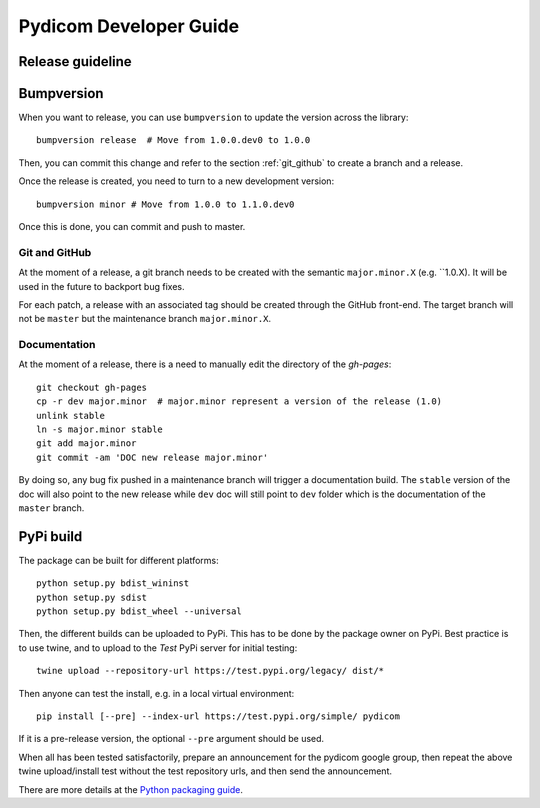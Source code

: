 .. _pydicom_dev_guide:

=======================
Pydicom Developer Guide
=======================

Release guideline
-----------------

Bumpversion
-----------

When you want to release, you can use ``bumpversion`` to update the version
across the library::

  bumpversion release  # Move from 1.0.0.dev0 to 1.0.0

Then, you can commit this change and refer to the section :ref:`git_github` to
create a branch and a release.

Once the release is created, you need to turn to a new development version::

  bumpversion minor # Move from 1.0.0 to 1.1.0.dev0

Once this is done, you can commit and push to master.

.. _git_github:

Git and GitHub
~~~~~~~~~~~~~~

At the moment of a release, a git branch needs to be created with the semantic
``major.minor.X`` (e.g. ``1.0.X). It will be used in the future to backport bug
fixes.

For each patch, a release with an associated tag should be created through the
GitHub front-end. The target branch will not be ``master`` but the maintenance
branch ``major.minor.X``.

Documentation
~~~~~~~~~~~~~

At the moment of a release, there is a need to manually edit the directory of
the `gh-pages`::

  git checkout gh-pages
  cp -r dev major.minor  # major.minor represent a version of the release (1.0)
  unlink stable
  ln -s major.minor stable
  git add major.minor
  git commit -am 'DOC new release major.minor'

By doing so, any bug fix pushed in a maintenance branch will trigger a
documentation build. The ``stable`` version of the doc will also point to the
new release while ``dev`` doc will still point to ``dev`` folder which is the
documentation of the ``master`` branch.

PyPi build
----------

The package can be built for different platforms::
  
  python setup.py bdist_wininst
  python setup.py sdist
  python setup.py bdist_wheel --universal

Then, the different builds can be uploaded to PyPi.  This has to be done by the package owner on PyPi.
Best practice is to use twine, and to upload to the *Test* PyPi server for initial testing::

  twine upload --repository-url https://test.pypi.org/legacy/ dist/*
  
Then anyone can test the install, e.g. in a local virtual environment::

  pip install [--pre] --index-url https://test.pypi.org/simple/ pydicom

If it is a pre-release version, the optional ``--pre`` argument should be used.

When all has been tested satisfactorily, prepare an announcement for the pydicom google group,
then repeat the above twine upload/install test without the test repository urls, and then send the announcement.

There are more details at the `Python packaging guide <https://packaging.python.org/guides/using-testpypi/>`_.


